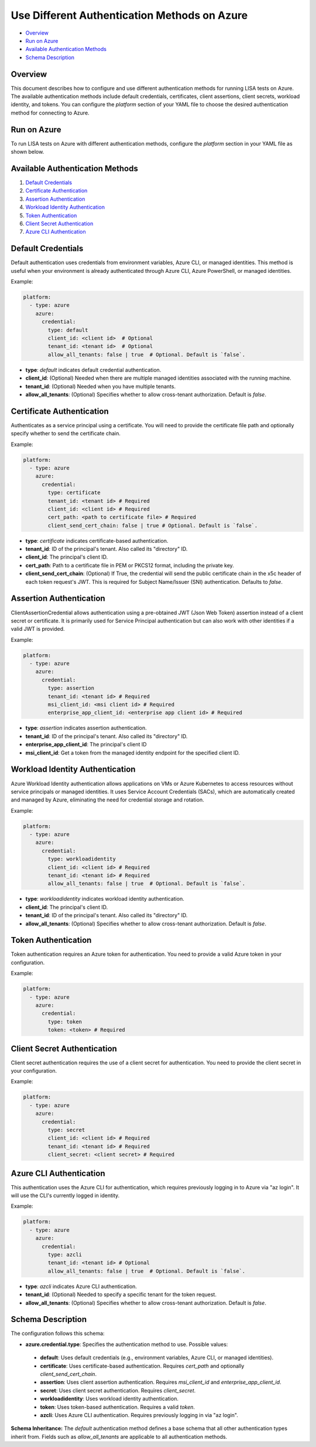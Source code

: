 Use Different Authentication Methods on Azure
=============================================

-  `Overview <#overview>`__
-  `Run on Azure <#run-on-azure>`__
-  `Available Authentication Methods <#available-authentication-methods>`__
-  `Schema Description <#schema-description>`__

Overview
--------
This document describes how to configure and use different authentication methods for running LISA tests on Azure. The available authentication methods include default credentials, certificates, client assertions, client secrets, workload identity, and tokens.
You can configure the `platform` section of your YAML file to choose the desired authentication method for connecting to Azure.

Run on Azure
-------------
To run LISA tests on Azure with different authentication methods, configure the `platform` section in your YAML file as shown below.

Available Authentication Methods
-------------------------------
1. `Default Credentials <#default-credentials>`__
2. `Certificate Authentication <#certificate-authentication>`__
3. `Assertion Authentication <#assertion-authentication>`__
4. `Workload Identity Authentication <#workload-identity-authentication>`__
5. `Token Authentication <#token-authentication>`__
6. `Client Secret Authentication <#client-secret-authentication>`__
7. `Azure CLI Authentication <#azure-cli-authentication>`__

Default Credentials
-------------------
Default authentication uses credentials from environment variables, Azure CLI, or managed identities. This method is useful when your environment is already authenticated through Azure CLI, Azure PowerShell, or managed identities.

Example:

.. code:: yaml

   platform:
     - type: azure
       azure:
         credential:
           type: default
           client_id: <client id>  # Optional
           tenant_id: <tenant id>  # Optional
           allow_all_tenants: false | true  # Optional. Default is `false`.

* **type**: `default` indicates default credential authentication.
* **client_id**: (Optional) Needed when there are multiple managed identities associated with the running machine.
* **tenant_id**: (Optional) Needed when you have multiple tenants.
* **allow_all_tenants**: (Optional) Specifies whether to allow cross-tenant authorization. Default is `false`.

Certificate Authentication
---------------------------
Authenticates as a service principal using a certificate. You will need to provide the certificate file path and optionally specify whether to send the certificate chain.

Example:

.. code:: yaml

   platform:
     - type: azure
       azure:
         credential:
           type: certificate
           tenant_id: <tenant id> # Required
           client_id: <client id> # Required
           cert_path: <path to certificate file> # Required
           client_send_cert_chain: false | true # Optional. Default is `false`.

* **type**: `certificate` indicates certificate-based authentication.
* **tenant_id**: ID of the principal's tenant. Also called its "directory" ID.
* **client_id**: The principal's client ID.
* **cert_path**: Path to a certificate file in PEM or PKCS12 format, including the private key.
* **client_send_cert_chain**: (Optional) If True, the credential will send the public certificate chain in the x5c header of each token request's JWT. This is required for Subject Name/Issuer (SNI) authentication. Defaults to `false`.

Assertion Authentication
------------------------
ClientAssertionCredential allows authentication using a pre-obtained JWT (Json Web Token) assertion instead of a client secret or certificate. It is primarily used for Service Principal authentication but can also work with other identities if a valid JWT is provided.

Example:

.. code:: yaml

   platform:
     - type: azure
       azure:
         credential:
           type: assertion
           tenant_id: <tenant id> # Required
           msi_client_id: <msi client id> # Required
           enterprise_app_client_id: <enterprise app client id> # Required

* **type**: `assertion` indicates assertion authentication.
* **tenant_id**: ID of the principal's tenant. Also called its "directory" ID.
* **enterprise_app_client_id**: The principal's client ID
* **msi_client_id**: Get a token from the managed identity endpoint for the specified client ID.

Workload Identity Authentication
--------------------------------
Azure Workload Identity authentication allows applications on VMs or Azure Kubernetes to access resources without service principals or managed identities. It uses Service Account Credentials (SACs), which are automatically created and managed by Azure, eliminating the need for credential storage and rotation.

Example:

.. code:: yaml

   platform:
     - type: azure
       azure:
         credential:
           type: workloadidentity
           client_id: <client id> # Required
           tenant_id: <tenant id> # Required
           allow_all_tenants: false | true  # Optional. Default is `false`.

* **type**: `workloadidentity` indicates workload identity authentication.
* **client_id**: The principal's client ID.
* **tenant_id**: ID of the principal's tenant. Also called its "directory" ID.
* **allow_all_tenants**: (Optional) Specifies whether to allow cross-tenant authorization. Default is `false`.

Token Authentication
--------------------
Token authentication requires an Azure token for authentication. You need to provide a valid Azure token in your configuration.

Example:

.. code:: yaml

   platform:
     - type: azure
       azure:
         credential:
           type: token
           token: <token> # Required

Client Secret Authentication
----------------------------
Client secret authentication requires the use of a client secret for authentication. You need to provide the client secret in your configuration.

Example:

.. code:: yaml

   platform:
     - type: azure
       azure:
         credential:
           type: secret
           client_id: <client id> # Required
           tenant_id: <tenant id> # Required
           client_secret: <client secret> # Required

Azure CLI Authentication
-----------------------
This authentication uses the Azure CLI for authentication, which requires previously logging in to Azure via "az login". It will use the CLI's currently logged in identity.

Example:

.. code:: yaml

   platform:
     - type: azure
       azure:
         credential:
           type: azcli
           tenant_id: <tenant id> # Optional
           allow_all_tenants: false | true  # Optional. Default is `false`.

* **type**: `azcli` indicates Azure CLI authentication.
* **tenant_id**: (Optional) Needed to specify a specific tenant for the token request.
* **allow_all_tenants**: (Optional) Specifies whether to allow cross-tenant authorization. Default is `false`.

Schema Description
--------------------

The configuration follows this schema:

-  **azure.credential.type**: Specifies the authentication method to use. Possible values:
  -  **default**: Uses default credentials (e.g., environment variables, Azure CLI, or managed identities).
  -  **certificate**: Uses certificate-based authentication. Requires `cert_path` and optionally `client_send_cert_chain`.
  -  **assertion**: Uses client assertion authentication. Requires `msi_client_id` and `enterprise_app_client_id`.
  -  **secret**: Uses client secret authentication. Requires `client_secret`.
  -  **workloadidentity**: Uses workload identity authentication.
  -  **token**: Uses token-based authentication. Requires a valid `token`.
  -  **azcli**: Uses Azure CLI authentication. Requires previously logging in via "az login".

**Schema Inheritance:** The `default` authentication method defines a base schema that all other authentication types inherit from. Fields such as `allow_all_tenants` are applicable to all authentication methods.
